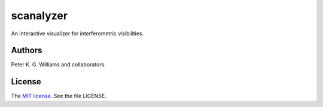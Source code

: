 *****************************************************
scanalyzer
*****************************************************

An interactive visualizer for interferometric visibilities.

=======
Authors
=======

Peter K. G. Williams and collaborators.

=======
License
=======

The `MIT license`_. See the file LICENSE.

.. _MIT license: http://opensource.org/licenses/MIT
